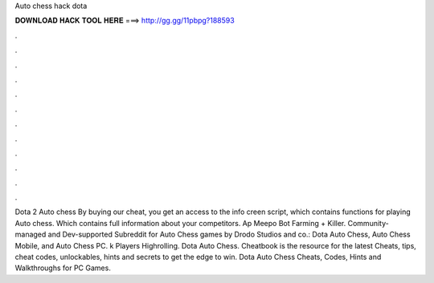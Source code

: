 Auto chess hack dota

𝐃𝐎𝐖𝐍𝐋𝐎𝐀𝐃 𝐇𝐀𝐂𝐊 𝐓𝐎𝐎𝐋 𝐇𝐄𝐑𝐄 ===> http://gg.gg/11pbpg?188593

.

.

.

.

.

.

.

.

.

.

.

.

Dota 2 Auto chess By buying our cheat, you get an access to the info creen script, which contains functions for playing Auto chess. Which contains full information about your competitors. Ap Meepo Bot Farming + Killer. Community-managed and Dev-supported Subreddit for Auto Chess games by Drodo Studios and co.: Dota Auto Chess, Auto Chess Mobile, and Auto Chess PC. k Players Highrolling. Dota Auto Chess. Cheatbook is the resource for the latest Cheats, tips, cheat codes, unlockables, hints and secrets to get the edge to win. Dota Auto Chess Cheats, Codes, Hints and Walkthroughs for PC Games.
